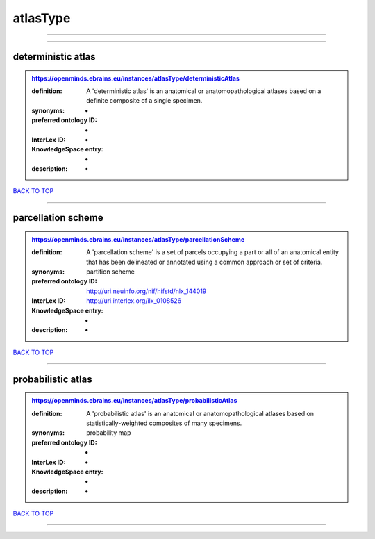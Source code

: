 #########
atlasType
#########

------------

------------

deterministic atlas
-------------------

.. admonition:: https://openminds.ebrains.eu/instances/atlasType/deterministicAtlas

   :definition: A 'deterministic atlas' is an anatomical or anatomopathological atlases based on a definite composite of a single specimen.
   :synonyms: -
   :preferred ontology ID: -
   :InterLex ID: -
   :KnowledgeSpace entry: -
   :description: -

`BACK TO TOP <atlasType_>`_

------------

parcellation scheme
-------------------

.. admonition:: https://openminds.ebrains.eu/instances/atlasType/parcellationScheme

   :definition: A 'parcellation scheme' is a set of parcels occupying a part or all of an anatomical entity that has been delineated or annotated using a common approach or set of criteria.
   :synonyms: partition scheme
   :preferred ontology ID: http://uri.neuinfo.org/nif/nifstd/nlx_144019
   :InterLex ID: http://uri.interlex.org/ilx_0108526
   :KnowledgeSpace entry: -
   :description: -

`BACK TO TOP <atlasType_>`_

------------

probabilistic atlas
-------------------

.. admonition:: https://openminds.ebrains.eu/instances/atlasType/probabilisticAtlas

   :definition: A 'probabilistic atlas' is an anatomical or anatomopathological atlases based on statistically-weighted composites of many specimens.
   :synonyms: probability map
   :preferred ontology ID: -
   :InterLex ID: -
   :KnowledgeSpace entry: -
   :description: -

`BACK TO TOP <atlasType_>`_

------------

